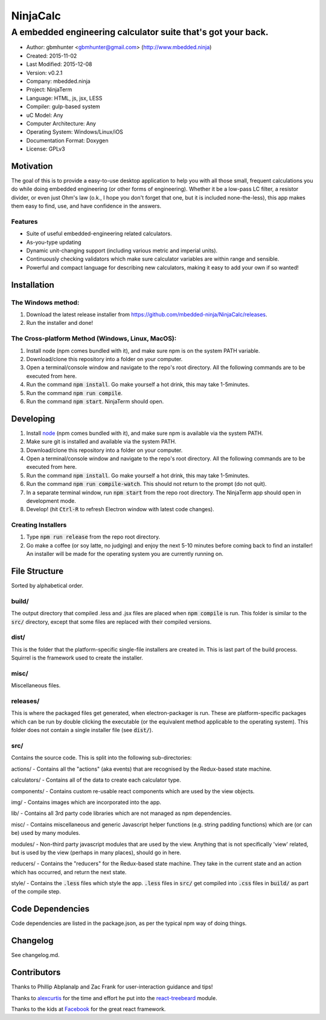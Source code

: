 ===========
NinjaCalc
===========

------------------------------------------------------------------------------------------
A embedded engineering calculator suite that's got your back.
------------------------------------------------------------------------------------------

- Author: gbmhunter <gbmhunter@gmail.com> (http://www.mbedded.ninja)
- Created: 2015-11-02
- Last Modified: 2015-12-08
- Version: v0.2.1
- Company: mbedded.ninja
- Project: NinjaTerm
- Language: HTML, js, jsx, LESS
- Compiler: gulp-based system
- uC Model: Any
- Computer Architecture: Any
- Operating System: Windows/Linux/iOS
- Documentation Format: Doxygen
- License: GPLv3

Motivation
==========

The goal of this is to provide a easy-to-use desktop application to help you with all those small, frequent calculations you do while doing embedded engineering (or other forms of engineering). Whether it be a low-pass LC filter, a resistor divider, or even just Ohm's law (o.k., I hope you don't forget that one, but it is included none-the-less), this app makes them easy to find, use, and have confidence in the answers.

Features
--------

- Suite of useful embedded-engineering related calculators.
- As-you-type updating
- Dynamic unit-changing support (including various metric and imperial units).
- Continuously checking validators which make sure calculator variables are within range and sensible.
- Powerful and compact language for describing new calculators, making it easy to add your own if so wanted!

Installation
============

The Windows method:
-------------------

#. Download the latest release installer from https://github.com/mbedded-ninja/NinjaCalc/releases.
#. Run the installer and done!

The Cross-platform Method (Windows, Linux, MacOS):
--------------------------------------------------

#. Install node (npm comes bundled with it), and make sure npm is on the system PATH variable.
#. Download/clone this repository into a folder on your computer.
#. Open a terminal/console window and navigate to the repo's root directory. All the following commands are to be executed from here.
#. Run the command :code:`npm install`. Go make yourself a hot drink, this may take 1-5minutes.
#. Run the command :code:`npm run compile`.
#. Run the command :code:`npm start`. NinjaTerm should open.

Developing
==========

#. Install node_ (npm comes bundled with it), and make sure npm is available via the system PATH.
#. Make sure git is installed and available via the system PATH.
#. Download/clone this repository into a folder on your computer.
#. Open a terminal/console window and navigate to the repo's root directory. All the following commands are to be executed from here.
#. Run the command :code:`npm install`. Go make yourself a hot drink, this may take 1-5minutes.
#. Run the command :code:`npm run compile-watch`. This should not return to the prompt (do not quit).
#. In a separate terminal window, run :code:`npm start` from the repo root directory. The NinjaTerm app should open in development mode.
#. Develop! (hit :code:`Ctrl-R` to refresh Electron window with latest code changes).

.. _node: https://nodejs.org/en/

Creating Installers
-------------------

#. Type :code:`npm run release` from the repo root directory.
#. Go make a coffee (or soy latte, no judging) and enjoy the next 5-10 minutes before coming back to find an installer! An installer will be made for the operating system you are currently running on.



File Structure 
==============

Sorted by alphabetical order.

build/
------

The output directory that compiled .less and .jsx files are placed when :code:`npm compile` is run. This folder is similar to the :code:`src/` directory, except that some files are replaced with their compiled versions.

dist/
-----

This is the folder that the platform-specific single-file installers are created in. This is last part of the build process. Squirrel is the framework used to create the installer. 

misc/
-----

Miscellaneous files.

releases/
---------

This is where the packaged files get generated, when electron-packager is run. These are platform-specific packages which can be run by double clicking the executable (or the equivalent method applicable to the operating system). This folder does not contain a single installer file (see :code:`dist/`).

src/
----

Contains the source code. This is split into the following sub-directories:

actions/ - Contains all the "actions" (aka events) that are recognised by the Redux-based state machine.

calculators/ - Contains all of the data to create each calculator type.

components/ - Contains custom re-usable react components which are used by the view objects.

img/ - Contains images which are incorporated into the app.

lib/ - Contains all 3rd party code libraries which are not managed as npm dependencies.

misc/ - Contains miscellaneous and generic Javascript helper functions (e.g. string padding functions) which are (or can be) used by many modules. 

modules/ - Non-third party javascript modules that are used by the view. Anything that is not specifically 'view' related, but is used by the view (perhaps in many places), should go in here.

reducers/ - Contains the "reducers" for the Redux-based state machine. They take in the current state and an action which has occurred, and return the next state.

style/ - Contains the :code:`.less` files which style the app. :code:`.less` files in :code:`src/` get compiled into :code:`.css` files in :code:`build/` as part of the compile step.


Code Dependencies
=================

Code dependencies are listed in the package.json, as per the typical npm way of doing things.

Changelog
=========

See changelog.md.

Contributors
============

Thanks to Phillip Abplanalp and Zac Frank for user-interaction guidance and tips!

Thanks to alexcurtis_ for the time and effort he put into the `react-treebeard`_ module.

.. _alexcurtis: https://github.com/alexcurtis
.. _`react-treebeard`: https://github.com/alexcurtis/react-treebeard

Thanks to the kids at Facebook_ for the great react framework.

.. _Facebook: https://facebook.github.io/react/